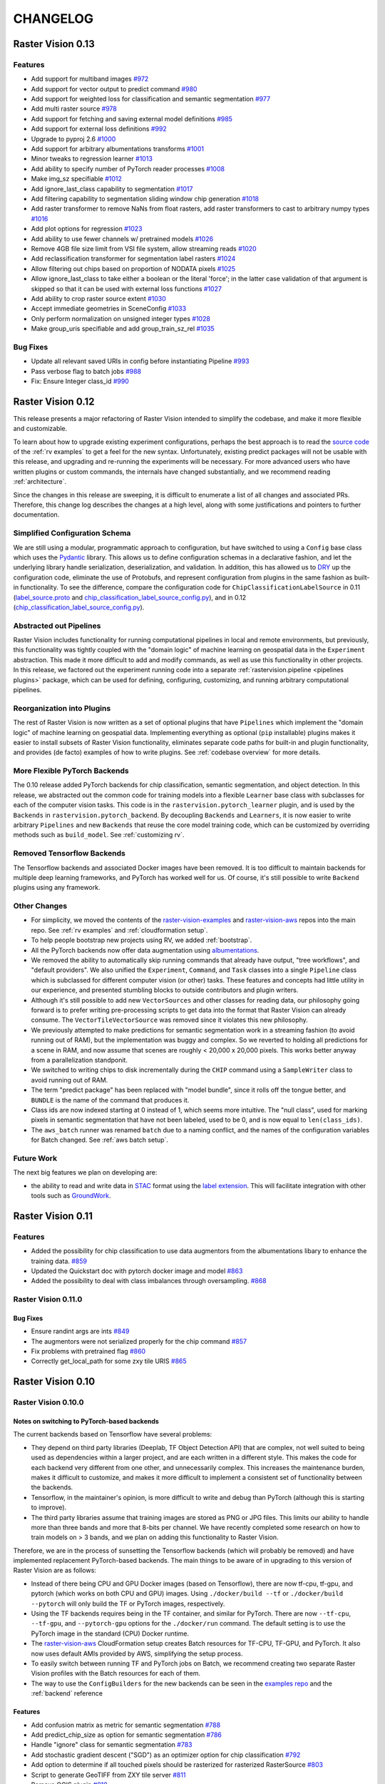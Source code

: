 CHANGELOG
=========

Raster Vision 0.13
-------------------

Features
~~~~~~~~~~~~~~~~~~~~~~~~~~~~~~~~~~~~~~~~~~~~~~~~~~~~~~~~

* Add support for multiband images `#972 <https://github.com/azavea/raster-vision/pull/972>`_
* Add support for vector output to predict command `#980 <https://github.com/azavea/raster-vision/pull/980>`_
* Add support for weighted loss for classification and semantic segmentation `#977 <https://github.com/azavea/raster-vision/pull/977>`_
* Add multi raster source `#978 <https://github.com/azavea/raster-vision/pull/978>`_
* Add support for fetching and saving external model definitions `#985 <https://github.com/azavea/raster-vision/pull/985>`_
* Add support for external loss definitions `#992 <https://github.com/azavea/raster-vision/pull/992>`_
* Upgrade to pyproj 2.6 `#1000 <https://github.com/azavea/raster-vision/pull/1000>`_
* Add support for arbitrary albumentations transforms `#1001 <https://github.com/azavea/raster-vision/pull/1001>`_
* Minor tweaks to regression learner `#1013 <https://github.com/azavea/raster-vision/pull/1013>`_
* Add ability to specify number of PyTorch reader processes `#1008 <https://github.com/azavea/raster-vision/pull/1008>`_
* Make img_sz specifiable `#1012 <https://github.com/azavea/raster-vision/pull/1012>`_
* Add ignore_last_class capability to segmentation `#1017 <https://github.com/azavea/raster-vision/pull/1017>`_
* Add filtering capability to segmentation sliding window chip generation `#1018 <https://github.com/azavea/raster-vision/pull/1018>`_
* Add raster transformer to remove NaNs from float rasters, add raster transformers to cast to arbitrary numpy types `#1016 <https://github.com/azavea/raster-vision/pull/1016>`_
* Add plot options for regression `#1023 <https://github.com/azavea/raster-vision/pull/1023>`_
* Add ability to use fewer channels w/ pretrained models `#1026 <https://github.com/azavea/raster-vision/pull/1026>`_
* Remove 4GB file size limit from VSI file system, allow streaming reads `#1020 <https://github.com/azavea/raster-vision/pull/1020>`_
* Add reclassification transformer for segmentation label rasters `#1024 <https://github.com/azavea/raster-vision/pull/1024>`_
* Allow filtering out chips based on proportion of NODATA pixels `#1025 <https://github.com/azavea/raster-vision/pull/1025>`_
* Allow ignore_last_class to take either a boolean or the literal 'force'; in the latter case validation of that argument is skipped so that it can be used with external loss functions `#1027 <https://github.com/azavea/raster-vision/pull/1027>`_
* Add ability to crop raster source extent `#1030 <https://github.com/azavea/raster-vision/pull/1030>`_
* Accept immediate geometries in SceneConfig `#1033 <https://github.com/azavea/raster-vision/pull/1033>`_
* Only perform normalization on unsigned integer types `#1028 <https://github.com/azavea/raster-vision/pull/1028>`_
* Make group_uris specifiable and add group_train_sz_rel `#1035 <https://github.com/azavea/raster-vision/pull/1035>`_

Bug Fixes
~~~~~~~~~~~~

* Update all relevant saved URIs in config before instantiating Pipeline `#993 <https://github.com/azavea/raster-vision/pull/993>`_
* Pass verbose flag to batch jobs `#988 <https://github.com/azavea/raster-vision/pull/988>`_
* Fix: Ensure Integer class_id `#990 <https://github.com/azavea/raster-vision/pull/990>`_

Raster Vision 0.12
-------------------

This release presents a major refactoring of Raster Vision intended to simplify the codebase, and make it more flexible and customizable.

To learn about how to upgrade existing experiment configurations, perhaps the best approach is to read the `source code <https://github.com/azavea/raster-vision/tree/0.12/rastervision_pytorch_backend/rastervision/pytorch_backend/examples>`_ of the :ref:`rv examples` to get a feel for the new syntax. Unfortunately, existing predict packages will not be usable with this release, and upgrading and re-running the experiments will be necessary. For more advanced users who have written plugins or custom commands, the internals have changed substantially, and we recommend reading :ref:`architecture`.

Since the changes in this release are sweeping, it is difficult to enumerate a list of all changes and associated PRs. Therefore, this change log describes the changes at a high level, along with some justifications and pointers to further documentation.

Simplified Configuration Schema
~~~~~~~~~~~~~~~~~~~~~~~~~~~~~~~~

We are still using a modular, programmatic approach to configuration, but have switched to using a ``Config`` base class which uses the `Pydantic <https://pydantic-docs.helpmanual.io/>`_ library. This allows us to define configuration schemas in a declarative fashion, and let the underlying library handle serialization, deserialization, and validation. In addition, this has allowed us to `DRY <https://en.wikipedia.org/wiki/Don%27t_repeat_yourself>`_ up the configuration code, eliminate the use of Protobufs, and represent configuration from plugins in the same fashion as built-in functionality. To see the difference, compare the configuration code for ``ChipClassificationLabelSource`` in 0.11 (`label_source.proto <https://github.com/azavea/raster-vision/blob/0.11/rastervision/protos/label_source.proto>`_ and `chip_classification_label_source_config.py <https://github.com/azavea/raster-vision/blob/0.11/rastervision/data/label_source/chip_classification_label_source_config.py>`_), and in 0.12 (`chip_classification_label_source_config.py <https://github.com/azavea/raster-vision/blob/0.12/rastervision_core/rastervision/core/data/label_source/chip_classification_label_source_config.py>`_).

Abstracted out Pipelines
~~~~~~~~~~~~~~~~~~~~~~~~~

Raster Vision includes functionality for running computational pipelines in local and remote environments, but previously, this functionality was tightly coupled with the "domain logic" of machine learning on geospatial data in the ``Experiment`` abstraction. This made it more difficult to add and modify commands, as well as use this functionality in other projects. In this release, we factored out the experiment running code into a separate :ref:`rastervision.pipeline <pipelines plugins>` package, which can be used for defining, configuring, customizing, and running arbitrary computational pipelines.

Reorganization into Plugins
~~~~~~~~~~~~~~~~~~~~~~~~~~~~

The rest of Raster Vision is now written as a set of optional plugins that have  ``Pipelines`` which implement the "domain logic" of machine learning on geospatial data. Implementing everything as optional (``pip`` installable) plugins makes it easier to install subsets of Raster Vision functionality, eliminates separate code paths for built-in and plugin functionality, and provides (de facto) examples of how to write plugins. See :ref:`codebase overview` for more details.

More Flexible PyTorch Backends
~~~~~~~~~~~~~~~~~~~~~~~~~~~~~~~

The 0.10 release added PyTorch backends for chip classification, semantic segmentation, and object detection. In this release, we abstracted out the common code for training models into a flexible ``Learner`` base class with subclasses for each of the computer vision tasks. This code is in the ``rastervision.pytorch_learner`` plugin, and is used by the ``Backends`` in ``rastervision.pytorch_backend``. By decoupling ``Backends`` and ``Learners``, it is now easier to write arbitrary ``Pipelines`` and new ``Backends`` that reuse the core model training code, which can be customized by overriding methods such as ``build_model``. See :ref:`customizing rv`.

Removed Tensorflow Backends
~~~~~~~~~~~~~~~~~~~~~~~~~~~~

The Tensorflow backends and associated Docker images have been removed. It is too difficult to maintain backends for multiple deep learning frameworks, and PyTorch has worked well for us. Of course, it's still possible to write ``Backend`` plugins using any framework.

Other Changes
~~~~~~~~~~~~~~

* For simplicity, we moved the contents of the `raster-vision-examples <https://github.com/azavea/raster-vision-examples>`_ and `raster-vision-aws <https://github.com/azavea/raster-vision-aws>`_ repos into the main repo. See :ref:`rv examples` and :ref:`cloudformation setup`.
* To help people bootstrap new projects using RV, we added :ref:`bootstrap`.
* All the PyTorch backends now offer data augmentation using `albumentations <https://albumentations.readthedocs.io/>`_.
* We removed the ability to automatically skip running commands that already have output, "tree workflows", and "default providers". We also unified the ``Experiment``, ``Command``, and ``Task`` classes into a single ``Pipeline`` class which is subclassed for different computer vision (or other) tasks. These features and concepts had little utility in our experience, and presented stumbling blocks to outside contributors and plugin writers.
* Although it's still possible to add new ``VectorSources`` and other classes for reading data, our philosophy going forward is to prefer writing pre-processing scripts to get data into the format that Raster Vision can already consume. The ``VectorTileVectorSource`` was removed since it violates this new philosophy.
* We previously attempted to make predictions for semantic segmentation work in a streaming fashion (to avoid running out of RAM), but the implementation was buggy and complex. So we reverted to holding all predictions for a scene in RAM, and now assume that scenes are roughly < 20,000 x 20,000 pixels. This works better anyway from a parallelization standponit.
* We switched to writing chips to disk incrementally during the ``CHIP`` command using a ``SampleWriter`` class to avoid running out of RAM.
* The term "predict package" has been replaced with "model bundle", since it rolls off the tongue better, and ``BUNDLE`` is the name of the command that produces it.
* Class ids are now indexed starting at 0 instead of 1, which seems more intuitive. The "null class", used for marking pixels in semantic segmentation that have not been labeled, used to be 0, and is now equal to ``len(class_ids)``.
* The ``aws_batch`` runner was renamed ``batch`` due to a naming conflict, and the names of the configuration variables for Batch changed. See :ref:`aws batch setup`.

Future Work
~~~~~~~~~~~~

The next big features we plan on developing are:

* the ability to read and write data in `STAC <https://stacspec.org/>`_ format using the `label extension <https://github.com/radiantearth/stac-spec/tree/master/extensions/label>`_. This will facilitate integration with other tools such as `GroundWork <https://groundwork.azavea.com/>`_.

Raster Vision 0.11
-------------------

Features
~~~~~~~~~~

- Added the possibility for chip classification to use data augmentors from the albumentations libary to enhance the training data. `#859 <https://github.com/azavea/raster-vision/pull/859>`_
- Updated the Quickstart doc with pytorch docker image and model `#863 <https://github.com/azavea/raster-vision/pull/863>`_
- Added the possibility to deal with class imbalances through oversampling. `#868 <https://github.com/azavea/raster-vision/pull/868>`_

Raster Vision 0.11.0
~~~~~~~~~~~~~~~~~~~~~

Bug Fixes
^^^^^^^^^^

- Ensure randint args are ints `#849 <https://github.com/azavea/raster-vision/pull/849>`_
- The augmentors were not serialized properly for the chip command  `#857 <https://github.com/azavea/raster-vision/pull/857>`_
- Fix problems with pretrained flag `#860 <https://github.com/azavea/raster-vision/pull/860>`_
- Correctly get_local_path for some zxy tile URIS `#865 <https://github.com/azavea/raster-vision/pull/865>`_

Raster Vision 0.10
------------------

Raster Vision 0.10.0
~~~~~~~~~~~~~~~~~~~~~~

Notes on switching to PyTorch-based backends
^^^^^^^^^^^^^^^^^^^^^^^^^^^^^^^^^^^^^^^^^^^^^^^

The current backends based on Tensorflow have several problems:

* They depend on third party libraries (Deeplab, TF Object Detection API) that are complex, not well suited to being used as dependencies within a larger project, and are each written in a different style. This makes the code for each backend very different from one other, and unnecessarily complex. This increases the maintenance burden, makes it difficult to customize, and makes it more difficult to implement a consistent set of functionality between the backends.
* Tensorflow, in the maintainer's opinion, is more difficult to write and debug than PyTorch (although this is starting to improve).
* The third party libraries assume that training images are stored as PNG or JPG files. This limits our ability to handle more than three bands and more that 8-bits per channel. We have recently completed some research on how to train models on > 3 bands, and we plan on adding this functionality to Raster Vision.

Therefore, we are in the process of sunsetting the Tensorflow backends (which will probably be removed) and have implemented replacement PyTorch-based backends. The main things to be aware of in upgrading to this version of Raster Vision are as follows:

* Instead of there being CPU and GPU Docker images (based on Tensorflow), there are now tf-cpu, tf-gpu, and pytorch (which works on both CPU and GPU) images. Using ``./docker/build --tf`` or ``./docker/build --pytorch`` will only build the TF or PyTorch images, respectively.
* Using the TF backends requires being in the TF container, and similar for PyTorch. There are now ``--tf-cpu``, ``--tf-gpu``, and ``--pytorch-gpu`` options for the ``./docker/run`` command. The default setting is to use the PyTorch image in the standard (CPU) Docker runtime.
* The `raster-vision-aws <https://github.com/azavea/raster-vision-aws>`_ CloudFormation setup creates Batch resources for TF-CPU, TF-GPU, and PyTorch. It also now uses default AMIs provided by AWS, simplifying the setup process.
* To easily switch between running TF and PyTorch jobs on Batch, we recommend creating two separate Raster Vision profiles with the Batch resources for each of them.
* The way to use the ``ConfigBuilders`` for the new backends can be seen in the `examples repo <https://github.com/azavea/raster-vision-examples>`_ and the :ref:`backend` reference

Features
^^^^^^^^^^^^

- Add confusion matrix as metric for semantic segmentation `#788 <https://github.com/azavea/raster-vision/pull/788>`__
- Add predict_chip_size as option for semantic segmentation `#786 <https://github.com/azavea/raster-vision/pull/786>`__
- Handle "ignore" class for semantic segmentation `#783 <https://github.com/azavea/raster-vision/pull/783>`__
- Add stochastic gradient descent ("SGD") as an optimizer option for chip classification `#792 <https://github.com/azavea/raster-vision/pull/792>`__
- Add option to determine if all touched pixels should be rasterized for rasterized RasterSource `#803 <https://github.com/azavea/raster-vision/pull/803>`_
- Script to generate GeoTIFF from ZXY tile server `#811 <https://github.com/azavea/raster-vision/pull/811>`_
- Remove QGIS plugin `#818 <https://github.com/azavea/raster-vision/pull/818>`_
- Add PyTorch backends and add PyTorch Docker image `#821 <https://github.com/azavea/raster-vision/pull/821>`_ and `#823 <https://github.com/azavea/raster-vision/pull/823>`_.

Bug Fixes
^^^^^^^^^

- Fixed issue with configuration not being able to read lists `#784 <https://github.com/azavea/raster-vision/pull/784>`__
- Fixed ConfigBuilders not supporting type annotations in __init__ `#800 <https://github.com/azavea/raster-vision/pull/800>`__

Raster Vision 0.9
-----------------

Raster Vision 0.9.0
~~~~~~~~~~~~~~~~~~~

Features
^^^^^^^^
- Add requester_pays RV config option `#762 <https://github.com/azavea/raster-vision/pull/762>`_
- Unify Docker scripts `#743 <https://github.com/azavea/raster-vision/pull/743>`_
- Switch default branch to master `#726 <https://github.com/azavea/raster-vision/pull/726>`_
- Merge GeoTiffSource and ImageSource into RasterioSource `#723 <https://github.com/azavea/raster-vision/pull/723>`_
- Simplify/clarify/test/validate RasterSource `#721 <https://github.com/azavea/raster-vision/pull/721>`_
- Simplify and generalize geom processing `#711 <https://github.com/azavea/raster-vision/pull/711>`_
- Predict zero for nodata pixels on semantic segmentation `#701 <https://github.com/azavea/raster-vision/pull/701>`_
- Add support for evaluating vector output with AOIs `#698 <https://github.com/azavea/raster-vision/pull/698>`_
- Conserve disk space when dealing with raster files `#692 <https://github.com/azavea/raster-vision/pull/692>`_
- Optimize StatsAnalyzer `#690 <https://github.com/azavea/raster-vision/pull/690>`_
- Include per-scene eval metrics `#641 <https://github.com/azavea/raster-vision/pull/641>`_
- Make and save predictions and do eval chip-by-chip `#635 <https://github.com/azavea/raster-vision/pull/635>`_
- Decrease semseg memory usage `#630 <https://github.com/azavea/raster-vision/pull/630>`_
- Add support for vector tiles in .mbtiles files `#601 <https://github.com/azavea/raster-vision/pull/601>`_
- Add support for getting labels from zxy vector tiles `#532 <https://github.com/azavea/raster-vision/pull/532>`_
- Remove custom ``__deepcopy__`` implementation from ``ConfigBuilder``\s. `#567 <https://github.com/azavea/raster-vision/pull/567>`_
- Add ability to shift raster images by given numbers of meters. `#573 <https://github.com/azavea/raster-vision/pull/573>`_
- Add ability to generate GeoJSON segmentation predictions. `#575 <https://github.com/azavea/raster-vision/pull/575>`_
- Add ability to run the DeepLab eval script.  `#653 <https://github.com/azavea/raster-vision/pull/653>`_
- Submit CPU-only stages to a CPU queue on Aws.  `#668 <https://github.com/azavea/raster-vision/pull/668>`_
- Parallelize CHIP and PREDICT commands  `#671 <https://github.com/azavea/raster-vision/pull/671>`_
- Refactor ``update_for_command`` to split out the IO reporting into ``report_io``. `#671 <https://github.com/azavea/raster-vision/pull/671>`_
- Add Multi-GPU Support to DeepLab Backend `#590 <https://github.com/azavea/raster-vision/pull/590>`_
- Handle multiple AOI URIs `#617 <https://github.com/azavea/raster-vision/pull/617>`_
- Give ``train_restart_dir`` Default Value `#626 <https://github.com/azavea/raster-vision/pull/626>`_
- Use ```make`` to manage local execution `#664 <https://github.com/azavea/raster-vision/pull/664>`_
- Optimize vector tile processing  `#676 <https://github.com/azavea/raster-vision/pull/676>`_

Bug Fixes
^^^^^^^^^
- Fix Deeplab resume bug: update path in checkpoint file `#756 <https://github.com/azavea/raster-vision/pull/756>`_
- Allow Spaces in ``--channel-order`` Argument `#731 <https://github.com/azavea/raster-vision/pull/731>`_
- Fix error when using predict packages with AOIs `#674 <https://github.com/azavea/raster-vision/pull/674>`_
- Correct checkpoint name `#624 <https://github.com/azavea/raster-vision/pull/624>`_
- Allow using default stride for semseg sliding window  `#745 <https://github.com/azavea/raster-vision/pull/745>`_
- Fix filter_by_aoi for ObjectDetectionLabels `#746 <https://github.com/azavea/raster-vision/pull/746>`_
- Load null channel_order correctly `#733 <https://github.com/azavea/raster-vision/pull/733>`_
- Handle Rasterio crs that doesn't contain EPSG `#725 <https://github.com/azavea/raster-vision/pull/725>`_
- Fixed issue with saving semseg predictions for non-georeferenced imagery `#708 <https://github.com/azavea/raster-vision/pull/708>`_
- Fixed issue with handling width > height in semseg eval `#627 <https://github.com/azavea/raster-vision/pull/627>`_
- Fixed issue with experiment configs not setting key names correctly `#576 <https://github.com/azavea/raster-vision/pull/576>`_
- Fixed issue with Raster Sources that have channel order `#576 <https://github.com/azavea/raster-vision/pull/576>`_


Raster Vision 0.8
-----------------

Raster Vision 0.8.1
~~~~~~~~~~~~~~~~~~~

Bug Fixes
^^^^^^^^^
- Allow multiploygon for chip classification `#523 <https://github.com/azavea/raster-vision/pull/523>`_
- Remove unused args for AWS Batch runner `#503 <https://github.com/azavea/raster-vision/pull/503>`_
- Skip over lines when doing chip classification, Use background_class_id for scenes with no polygons `#507 <https://github.com/azavea/raster-vision/pull/507>`_
- Fix issue where ``get_matching_s3_keys`` fails when ``suffix`` is ``None`` `#497 <https://github.com/azavea/raster-vision/pull/497>`_
